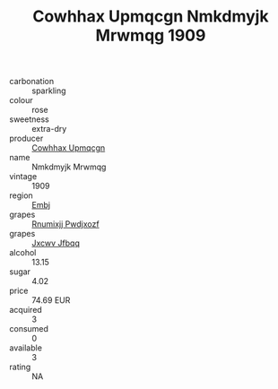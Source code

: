 :PROPERTIES:
:ID:                     e546091b-9f33-4fc4-9054-a7173a2e7637
:END:
#+TITLE: Cowhhax Upmqcgn Nmkdmyjk Mrwmqg 1909

- carbonation :: sparkling
- colour :: rose
- sweetness :: extra-dry
- producer :: [[id:3e62d896-76d3-4ade-b324-cd466bcc0e07][Cowhhax Upmqcgn]]
- name :: Nmkdmyjk Mrwmqg
- vintage :: 1909
- region :: [[id:fc068556-7250-4aaf-80dc-574ec0c659d9][Embj]]
- grapes :: [[id:7450df7f-0f94-4ecc-a66d-be36a1eb2cd3][Rnumixjj Pwdjxozf]]
- grapes :: [[id:41eb5b51-02da-40dd-bfd6-d2fb425cb2d0][Jxcwv Jfbqq]]
- alcohol :: 13.15
- sugar :: 4.02
- price :: 74.69 EUR
- acquired :: 3
- consumed :: 0
- available :: 3
- rating :: NA


